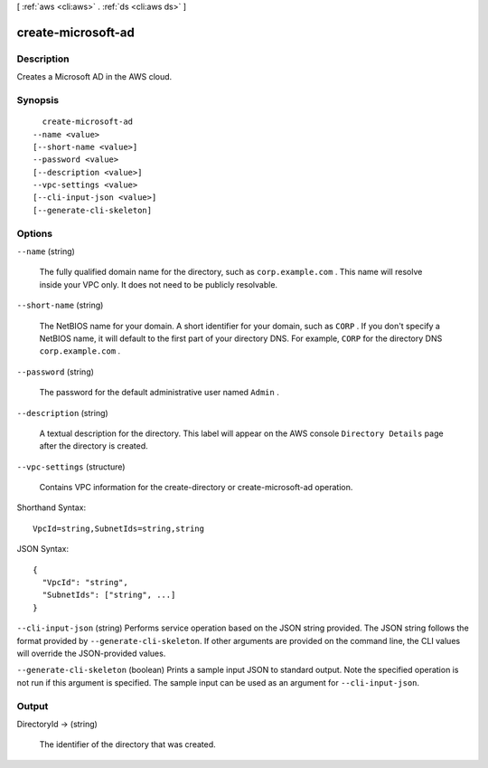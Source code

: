 [ :ref:`aws <cli:aws>` . :ref:`ds <cli:aws ds>` ]

.. _cli:aws ds create-microsoft-ad:


*******************
create-microsoft-ad
*******************



===========
Description
===========

Creates a Microsoft AD in the AWS cloud.

========
Synopsis
========

::

    create-microsoft-ad
  --name <value>
  [--short-name <value>]
  --password <value>
  [--description <value>]
  --vpc-settings <value>
  [--cli-input-json <value>]
  [--generate-cli-skeleton]




=======
Options
=======

``--name`` (string)


  The fully qualified domain name for the directory, such as ``corp.example.com`` . This name will resolve inside your VPC only. It does not need to be publicly resolvable.

  

``--short-name`` (string)


  The NetBIOS name for your domain. A short identifier for your domain, such as ``CORP`` . If you don't specify a NetBIOS name, it will default to the first part of your directory DNS. For example, ``CORP`` for the directory DNS ``corp.example.com`` . 

  

``--password`` (string)


  The password for the default administrative user named ``Admin`` .

  

``--description`` (string)


  A textual description for the directory. This label will appear on the AWS console ``Directory Details`` page after the directory is created.

  

``--vpc-settings`` (structure)


  Contains VPC information for the  create-directory or  create-microsoft-ad operation.

  



Shorthand Syntax::

    VpcId=string,SubnetIds=string,string




JSON Syntax::

  {
    "VpcId": "string",
    "SubnetIds": ["string", ...]
  }



``--cli-input-json`` (string)
Performs service operation based on the JSON string provided. The JSON string follows the format provided by ``--generate-cli-skeleton``. If other arguments are provided on the command line, the CLI values will override the JSON-provided values.

``--generate-cli-skeleton`` (boolean)
Prints a sample input JSON to standard output. Note the specified operation is not run if this argument is specified. The sample input can be used as an argument for ``--cli-input-json``.



======
Output
======

DirectoryId -> (string)

  The identifier of the directory that was created.

  

